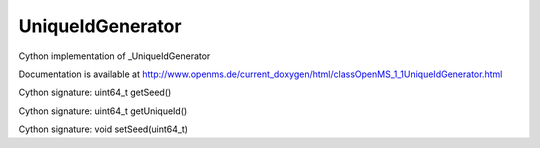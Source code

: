 UniqueIdGenerator
=================

.. py:class:: UniqueIdGenerator


   Bases: :py:class:`object`


Cython implementation of _UniqueIdGenerator


Documentation is available at http://www.openms.de/current_doxygen/html/classOpenMS_1_1UniqueIdGenerator.html




.. py:method:: UniqueIdGenerator.getSeed


Cython signature: uint64_t getSeed()




.. py:method:: UniqueIdGenerator.getUniqueId


Cython signature: uint64_t getUniqueId()




.. py:method:: UniqueIdGenerator.setSeed


Cython signature: void setSeed(uint64_t)




